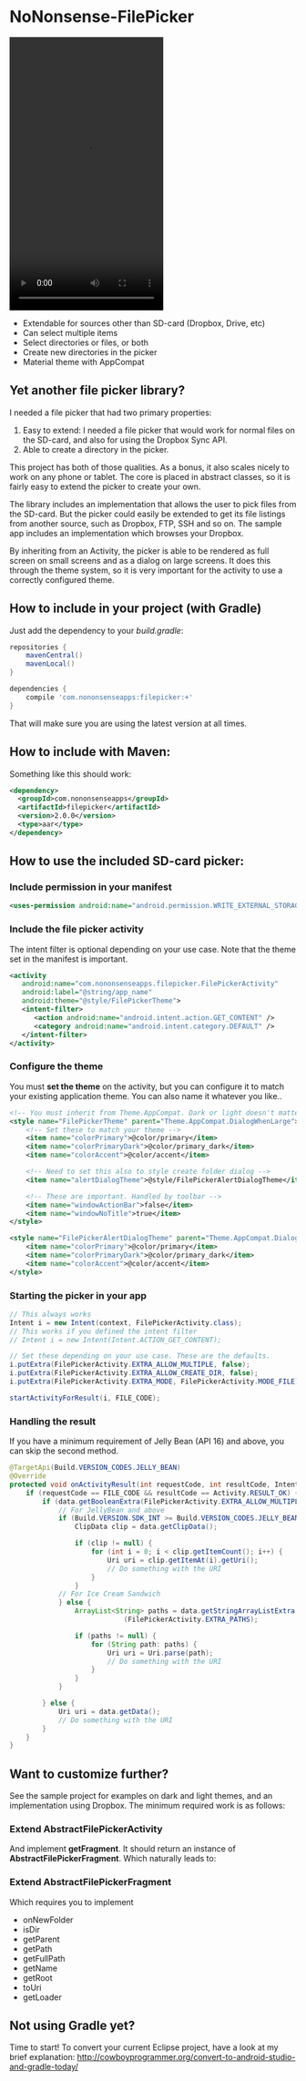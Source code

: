 * NoNonsense-FilePicker

  #+ATTR_HTML: title="Join the chat at https://gitter.im/spacecowboy/NoNonsense-FilePicker"
  [[https://gitter.im/spacecowboy/NoNonsense-FilePicker?utm_source=badge&utm_medium=badge&utm_campaign=pr-badge&utm_content=badge][file:https://badges.gitter.im/Join%20Chat.svg]]

#+begin_html
<p>
<a href="https://flattr.com/submit/auto?user_id=spacecowboy&url=https%3A%2F%2Fgithub.com%2Fspacecowboy%2FNoNonsense-FilePicker" target="_blank"><img src="http://api.flattr.com/button/flattr-badge-large.png" alt="Flattr this" title="Flattr this" border="0"></a>
<a href="https://travis-ci.org/spacecowboy/NoNonsense-FilePicker">
<img src="https://travis-ci.org/spacecowboy/NoNonsense-FilePicker.svg?branch=master">
</a>
</p>
#+end_html

#+begin_html
<img src="https://raw.githubusercontent.com/spacecowboy/NoNonsense-FilePicker/master/screenshots/Nexus6-picker-dark.png"
width="25%"
</img>
#+end_html

#+begin_html
<img src="https://raw.githubusercontent.com/spacecowboy/NoNonsense-FilePicker/master/screenshots/Nexus6-picker-light.png"
width="25%"
</img>
#+end_html


#+begin_html
<img src="https://raw.githubusercontent.com/spacecowboy/NoNonsense-FilePicker/master/screenshots/Nexus10-picker-dark.png"
width="50%"
</img>
#+end_html

#+begin_html
<img src="https://raw.githubusercontent.com/spacecowboy/NoNonsense-FilePicker/master/screenshots/Nexus10-picker-light.png"
width="50%"
</img>
#+end_html

#+begin_html
<video width="270" height="480" autoplay>
  <source src="https://raw.githubusercontent.com/spacecowboy/NoNonsense-FilePicker/master/screenshots/NoNonsenseFilePickerDark.webm" type="video/webm">
Your browser does not support the video tag.
</video>
#+end_html

- Extendable for sources other than SD-card (Dropbox, Drive, etc)
- Can select multiple items
- Select directories or files, or both
- Create new directories in the picker
- Material theme with AppCompat


** Yet another file picker library?

I needed a file picker that had two primary properties:

1. Easy to extend: I needed a file picker that would work for normal
   files on the SD-card, and also for using the Dropbox Sync API.
2. Able to create a directory in the picker.

This project has both of those qualities. As a bonus, it also scales
nicely to work on any phone or tablet. The core is placed in abstract
classes, so it is fairly easy to extend the picker to create
your own.

The library includes an implementation that allows the user to pick
files from the SD-card. But the picker could easily be extended to get
its file listings from another source, such as Dropbox, FTP, SSH and
so on. The sample app includes an implementation which browses your
Dropbox.

By inheriting from an Activity, the picker is able to be rendered as
full screen on small screens and as a dialog on large screens. It does
this through the theme system, so it is very important for the
activity to use a correctly configured theme.

** How to include in your project (with Gradle)

Just add the dependency to your /build.gradle/:
#+begin_src groovy
repositories {
    mavenCentral()
    mavenLocal()
}

dependencies {
    compile 'com.nononsenseapps:filepicker:+'
}
#+end_src

That will make sure you are using the latest version at all times.

** How to include with Maven:
Something like this should work:

#+begin_src xml
<dependency>
  <groupId>com.nononsenseapps</groupId>
  <artifactId>filepicker</artifactId>
  <version>2.0.0</version>
  <type>aar</type>
</dependency>
#+end_src

** How to use the included SD-card picker:

***  Include permission in your manifest
#+begin_src xml
<uses-permission android:name="android.permission.WRITE_EXTERNAL_STORAGE" />
#+end_src

*** Include the file picker activity
The intent filter is optional depending on your use case. Note that
the theme set in the manifest is important.

#+begin_src xml
<activity
   android:name="com.nononsenseapps.filepicker.FilePickerActivity"
   android:label="@string/app_name"
   android:theme="@style/FilePickerTheme">
   <intent-filter>
      <action android:name="android.intent.action.GET_CONTENT" />
      <category android:name="android.intent.category.DEFAULT" />
   </intent-filter>
</activity>
#+end_src

*** Configure the theme
You must *set the theme* on the activity, but you can configure it to
match your existing application theme. You can also name it whatever
you like..

#+begin_src xml
<!-- You must inherit from Theme.AppCompat. Dark or light doesn't matter -->
<style name="FilePickerTheme" parent="Theme.AppCompat.DialogWhenLarge">
    <!-- Set these to match your theme -->
    <item name="colorPrimary">@color/primary</item>
    <item name="colorPrimaryDark">@color/primary_dark</item>
    <item name="colorAccent">@color/accent</item>

    <!-- Need to set this also to style create folder dialog -->
    <item name="alertDialogTheme">@style/FilePickerAlertDialogTheme</item>

    <!-- These are important. Handled by toolbar -->
    <item name="windowActionBar">false</item>
    <item name="windowNoTitle">true</item>
</style>

<style name="FilePickerAlertDialogTheme" parent="Theme.AppCompat.Dialog.Alert">
    <item name="colorPrimary">@color/primary</item>
    <item name="colorPrimaryDark">@color/primary_dark</item>
    <item name="colorAccent">@color/accent</item>
</style>
#+end_src

*** Starting the picker in your app

#+begin_src java
// This always works
Intent i = new Intent(context, FilePickerActivity.class);
// This works if you defined the intent filter
// Intent i = new Intent(Intent.ACTION_GET_CONTENT);

// Set these depending on your use case. These are the defaults.
i.putExtra(FilePickerActivity.EXTRA_ALLOW_MULTIPLE, false);
i.putExtra(FilePickerActivity.EXTRA_ALLOW_CREATE_DIR, false);
i.putExtra(FilePickerActivity.EXTRA_MODE, FilePickerActivity.MODE_FILE);

startActivityForResult(i, FILE_CODE);
#+end_src

*** Handling the result
If you have a minimum requirement of Jelly Bean (API 16) and above,
you can skip the second method.

#+begin_src java
@TargetApi(Build.VERSION_CODES.JELLY_BEAN)
@Override
protected void onActivityResult(int requestCode, int resultCode, Intent data) {
    if (requestCode == FILE_CODE && resultCode == Activity.RESULT_OK) {
        if (data.getBooleanExtra(FilePickerActivity.EXTRA_ALLOW_MULTIPLE, false)) {
            // For JellyBean and above
            if (Build.VERSION.SDK_INT >= Build.VERSION_CODES.JELLY_BEAN) {
                ClipData clip = data.getClipData();

                if (clip != null) {
                    for (int i = 0; i < clip.getItemCount(); i++) {
                        Uri uri = clip.getItemAt(i).getUri();
                        // Do something with the URI
                    }
                }
            // For Ice Cream Sandwich
            } else {
                ArrayList<String> paths = data.getStringArrayListExtra
                            (FilePickerActivity.EXTRA_PATHS);

                if (paths != null) {
                    for (String path: paths) {
                        Uri uri = Uri.parse(path);
                        // Do something with the URI
                    }
                }
            }

        } else {
            Uri uri = data.getData();
            // Do something with the URI
        }
    }
}
#+end_src

** Want to customize further?
See the sample project for examples on dark and light themes, and an
implementation using Dropbox. The minimum required work is as follows:

*** Extend AbstractFilePickerActivity
And implement *getFragment*. It should return an instance of
*AbstractFilePickerFragment*. Which naturally leads to:

*** Extend AbstractFilePickerFragment
Which requires you to implement

- onNewFolder
- isDir
- getParent
- getPath
- getFullPath
- getName
- getRoot
- toUri
- getLoader

** Not using Gradle yet?
Time to start! To convert your current Eclipse project, have a look at
my brief explanation:
[[http://cowboyprogrammer.org/convert-to-android-studio-and-gradle-today/]]
